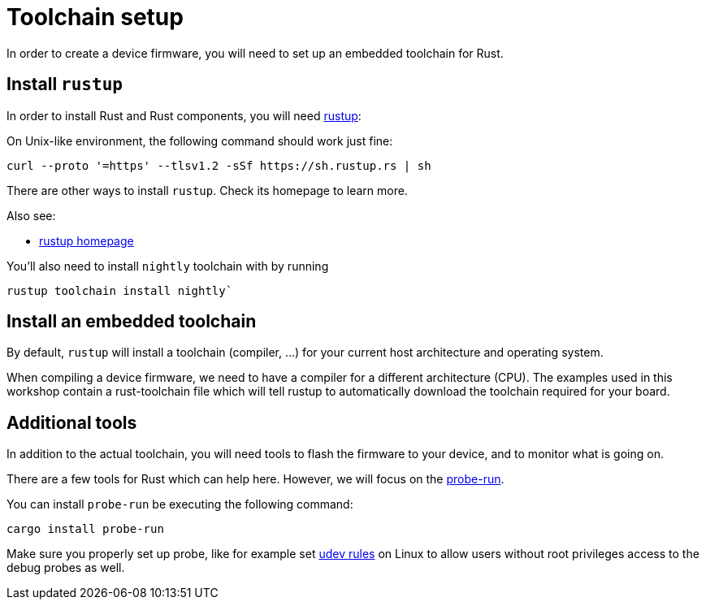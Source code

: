 = Toolchain setup

In order to create a device firmware, you will need to set up an embedded toolchain for Rust.

== Install `rustup`

In order to install Rust and Rust components, you will need https://rustup.rs/[rustup]:

On Unix-like environment, the following command should work just fine:

[source]
----
curl --proto '=https' --tlsv1.2 -sSf https://sh.rustup.rs | sh
----

There are other ways to install `rustup`. Check its homepage to learn more.

Also see:

* https://rustup.rs/[rustup homepage]

You'll also need to install `nightly` toolchain with by running

[source]
----
rustup toolchain install nightly`
----

== Install an embedded toolchain

By default, `rustup` will install a toolchain (compiler, …) for your current host architecture and operating system.

When compiling a device firmware, we need to have a compiler for a different architecture (CPU). The examples used in this workshop contain a rust-toolchain file which will tell rustup to automatically download the toolchain required for your board.

== Additional tools

In addition to the actual toolchain, you will need tools to flash the firmware to your device, and to monitor what is going on.

There are a few tools for Rust which can help here. However, we will focus on the https://github.com/knurling-rs/probe-run[probe-run].

You can install `probe-run` be executing the following command:

[source]
----
cargo install probe-run
----

Make sure you properly set up probe, like for example set link:https://probe.rs/docs/getting-started/probe-setup/[udev rules] on Linux to allow users without root privileges access to the debug probes as well.